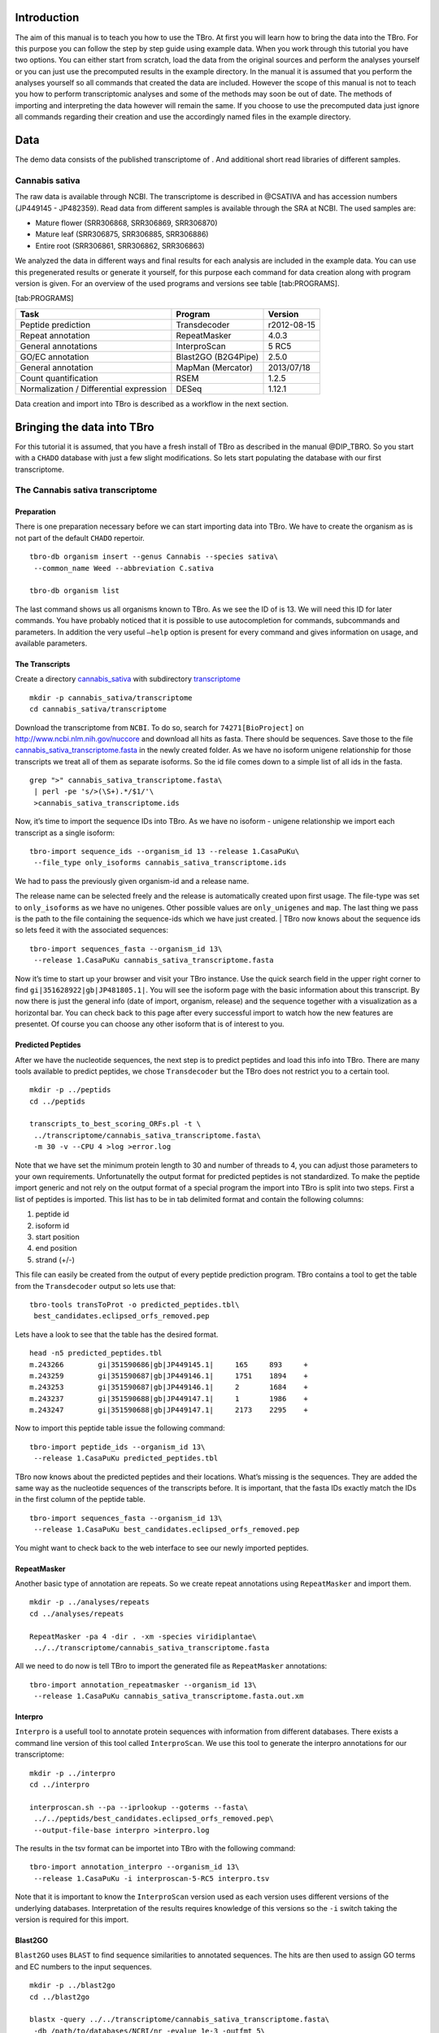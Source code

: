 Introduction
============

The aim of this manual is to teach you how to use the TBro. At first you
will learn how to bring the data into the TBro. For this purpose you can
follow the step by step guide using example data. When you work through
this tutorial you have two options. You can either start from scratch,
load the data from the original sources and perform the analyses
yourself or you can just use the precomputed results in the example
directory. In the manual it is assumed that you perform the analyses
yourself so all commands that created the data are included. However the
scope of this manual is not to teach you how to perform transcriptomic
analyses and some of the methods may soon be out of date. The methods of
importing and interpreting the data however will remain the same. If you
choose to use the precomputed data just ignore all commands regarding
their creation and use the accordingly named files in the example
directory.

Data
====

The demo data consists of the published transcriptome of . And
additional short read libraries of different samples.

Cannabis sativa
---------------

The raw data is available through NCBI. The transcriptome is described
in @CSATIVA and has accession numbers (JP449145 - JP482359). Read data
from different samples is available through the SRA at NCBI. The used
samples are:

-  Mature flower (SRR306868, SRR306869, SRR306870)

-  Mature leaf (SRR306875, SRR306885, SRR306886)

-  Entire root (SRR306861, SRR306862, SRR306863)

We analyzed the data in different ways and final results for each
analysis are included in the example data. You can use this pregenerated
results or generate it yourself, for this purpose each command for data
creation along with program version is given. For an overview of the
used programs and versions see table [tab:PROGRAMS].

[tab:PROGRAMS]

+-------------------------------------------+-----------------------+---------------+
| Task                                      | Program               | Version       |
+===========================================+=======================+===============+
| Peptide prediction                        | Transdecoder          | r2012-08-15   |
+-------------------------------------------+-----------------------+---------------+
| Repeat annotation                         | RepeatMasker          | 4.0.3         |
+-------------------------------------------+-----------------------+---------------+
| General annotations                       | InterproScan          | 5 RC5         |
+-------------------------------------------+-----------------------+---------------+
| GO/EC annotation                          | Blast2GO (B2G4Pipe)   | 2.5.0         |
+-------------------------------------------+-----------------------+---------------+
| General annotation                        | MapMan (Mercator)     | 2013/07/18    |
+-------------------------------------------+-----------------------+---------------+
| Count quantification                      | RSEM                  | 1.2.5         |
+-------------------------------------------+-----------------------+---------------+
| Normalization / Differential expression   | DESeq                 | 1.12.1        |
+-------------------------------------------+-----------------------+---------------+

Data creation and import into TBro is described as a workflow in the
next section.

Bringing the data into TBro
===========================

For this tutorial it is assumed, that you have a fresh install of TBro
as described in the manual @DIP\_TBRO. So you start with a ``CHADO``
database with just a few slight modifications. So lets start populating
the database with our first transcriptome.

The Cannabis sativa transcriptome
---------------------------------

Preparation
~~~~~~~~~~~

There is one preparation necessary before we can start importing data
into TBro. We have to create the organism as is not part of the default
``CHADO`` repertoir.

::

    tbro-db organism insert --genus Cannabis --species sativa\
     --common_name Weed --abbreviation C.sativa
     
    tbro-db organism list

The last command shows us all organisms known to TBro. As we see the ID
of is 13. We will need this ID for later commands. You have probably
noticed that it is possible to use autocompletion for commands,
subcommands and parameters. In addition the very useful ``–help`` option
is present for every command and gives information on usage, and
available parameters.

The Transcripts
~~~~~~~~~~~~~~~

Create a directory `cannabis\_sativa <cannabis_sativa>`__ with
subdirectory `transcriptome <transcriptome>`__

::

    mkdir -p cannabis_sativa/transcriptome 
    cd cannabis_sativa/transcriptome

Download the transcriptome from ``NCBI``. To do so, search for
``74271[BioProject]`` on http://www.ncbi.nlm.nih.gov/nuccore and
download all hits as fasta. There should be sequences. Save those to the
file
`cannabis\_sativa\_transcriptome.fasta <cannabis_sativa_transcriptome.fasta>`__
in the newly created folder. As we have no isoform unigene relationship
for those transcripts we treat all of them as separate isoforms. So the
id file comes down to a simple list of all ids in the fasta.

::

    grep ">" cannabis_sativa_transcriptome.fasta\
     | perl -pe 's/>(\S+).*/$1/'\
     >cannabis_sativa_transcriptome.ids

Now, it’s time to import the sequence IDs into TBro. As we have no
isoform - unigene relationship we import each transcript as a single
isoform:

::

    tbro-import sequence_ids --organism_id 13 --release 1.CasaPuKu\
     --file_type only_isoforms cannabis_sativa_transcriptome.ids

| We had to pass the previously given organism-id and a release name.
The release name can be selected freely and the release is automatically
created upon first usage. The file-type was set to ``only_isoforms`` as
we have no unigenes. Other possible values are ``only_unigenes`` and
``map``. The last thing we pass is the path to the file containing the
sequence-ids which we have just created.
| TBro now knows about the sequence ids so lets feed it with the
associated sequences:

::

    tbro-import sequences_fasta --organism_id 13\
     --release 1.CasaPuKu cannabis_sativa_transcriptome.fasta

Now it’s time to start up your browser and visit your TBro instance. Use
the quick search field in the upper right corner to find
``gi|351628922|gb|JP481805.1|``. You will see the isoform page with the
basic information about this transcript. By now there is just the
general info (date of import, organism, release) and the sequence
together with a visualization as a horizontal bar. You can check back to
this page after every successful import to watch how the new features
are presentet. Of course you can choose any other isoform that is of
interest to you.

Predicted Peptides
~~~~~~~~~~~~~~~~~~

After we have the nucleotide sequences, the next step is to predict
peptides and load this info into TBro. There are many tools available to
predict peptides, we chose ``Transdecoder`` but the TBro does not
restrict you to a certain tool.

::

    mkdir -p ../peptids
    cd ../peptids

    transcripts_to_best_scoring_ORFs.pl -t \
     ../transcriptome/cannabis_sativa_transcriptome.fasta\
     -m 30 -v --CPU 4 >log >error.log

Note that we have set the minimum protein length to 30 and number of
threads to 4, you can adjust those parameters to your own requirements.
Unfortunatelly the output format for predicted peptides is not
standardized. To make the peptide import generic and not rely on the
output format of a special program the import into TBro is split into
two steps. First a list of peptides is imported. This list has to be in
tab delimited format and contain the following columns:

1. peptide id

2. isoform id

3. start position

4. end position

5. strand (+/-)

This file can easily be created from the output of every peptide
prediction program. TBro contains a tool to get the table from the
``Transdecoder`` output so lets use that:

::

    tbro-tools transToProt -o predicted_peptides.tbl\
     best_candidates.eclipsed_orfs_removed.pep

Lets have a look to see that the table has the desired format.

::

    head -n5 predicted_peptides.tbl
    m.243266        gi|351590686|gb|JP449145.1|     165     893     +
    m.243259        gi|351590687|gb|JP449146.1|     1751    1894    +
    m.243253        gi|351590687|gb|JP449146.1|     2       1684    +
    m.243237        gi|351590688|gb|JP449147.1|     1       1986    +
    m.243247        gi|351590688|gb|JP449147.1|     2173    2295    +

Now to import this peptide table issue the following command:

::

    tbro-import peptide_ids --organism_id 13\
     --release 1.CasaPuKu predicted_peptides.tbl

TBro now knows about the predicted peptides and their locations. What’s
missing is the sequences. They are added the same way as the nucleotide
sequences of the transcripts before. It is important, that the fasta IDs
exactly match the IDs in the first column of the peptide table.

::

    tbro-import sequences_fasta --organism_id 13\
     --release 1.CasaPuKu best_candidates.eclipsed_orfs_removed.pep

You might want to check back to the web interface to see our newly
imported peptides.

RepeatMasker
~~~~~~~~~~~~

Another basic type of annotation are repeats. So we create repeat
annotations using ``RepeatMasker`` and import them.

::

    mkdir -p ../analyses/repeats
    cd ../analyses/repeats

    RepeatMasker -pa 4 -dir . -xm -species viridiplantae\
     ../../transcriptome/cannabis_sativa_transcriptome.fasta

All we need to do now is tell TBro to import the generated file as
``RepeatMasker`` annotations:

::

    tbro-import annotation_repeatmasker --organism_id 13\
     --release 1.CasaPuKu cannabis_sativa_transcriptome.fasta.out.xm

Interpro
~~~~~~~~

``Interpro`` is a usefull tool to annotate protein sequences with
information from different databases. There exists a command line
version of this tool called ``InterproScan``. We use this tool to
generate the interpro annotations for our transcriptome:

::

    mkdir -p ../interpro
    cd ../interpro

    interproscan.sh --pa --iprlookup --goterms --fasta\
     ../../peptids/best_candidates.eclipsed_orfs_removed.pep\
     --output-file-base interpro >interpro.log

The results in the tsv format can be importet into TBro with the
following command:

::

    tbro-import annotation_interpro --organism_id 13\
     --release 1.CasaPuKu -i interproscan-5-RC5 interpro.tsv

Note that it is important to know the ``InterproScan`` version used as
each version uses different versions of the underlying databases.
Interpretation of the results requires knowledge of this versions so the
``-i`` switch taking the version is required for this import.

Blast2GO
~~~~~~~~

``Blast2GO`` uses ``BLAST`` to find sequence similarities to annotated
sequences. The hits are then used to assign GO terms and EC numbers to
the input sequences.

::

    mkdir -p ../blast2go
    cd ../blast2go

    blastx -query ../../transcriptome/cannabis_sativa_transcriptome.fasta\ 
     -db /path/to/databases/NCBI/nr -evalue 1e-3 -outfmt 5\ 
     -num_alignments 250 -num_descriptions 250\
     -out cannabis_sativa_transcriptome.nr.xml\
     2> cannabis_sativa_transcriptome.nr.log

    java -Xmx20G -cp *:ext/*: es.blast2go.prog.B2GAnnotPipe\
     -in cannabis_sativa_transcriptome.nr.xml\
     -out cannabis_sativa_transcriptome.blast2go.annot\
     -prop b2gPipe.properties -v -annot -dat -img\
     > cannabis_sativa_transcriptome.blast2go.log

First all sequences are blasted against a local copy of ``nr``. The
output format is set to 5 (xml output). The e-value cutoff was set to
:math:`10^{-3}`. Afterwards the ``BLAST`` output is passed to the
``Blast2GO`` annotation pipeline. We can extract three different kinds
of annotations from the ``Blast2GO`` output:

GO
^^

Gene Ontology

::

    grep "GO:" cannabis_sativa_transcriptome.blast2go.annot\
     >cannabis_sativa_transcriptome.blast2go.annot.go

    tbro-import annotation_go --organism_id 13\
     --release 1.CasaPuKu cannabis_sativa_transcriptome.blast2go.annot.go

The lines containing “GO:” are selected and imported into TBro as
annotation\_go

EC
^^

Enzyme Commission

::

    grep "EC:" cannabis_sativa_transcriptome.blast2go.annot\
     >cannabis_sativa_transcriptome.blast2go.annot.ec

    tbro-import annotation_ec --organism_id 13\
     --release 1.CasaPuKu cannabis_sativa_transcriptome.blast2go.annot.ec

The lines containing “EC:” are selected and imported into TBro as
annotation\_ec

Description
^^^^^^^^^^^

::

    perl -ane 'print if(@F>2)'\
     cannabis_sativa_transcriptome.blast2go.annot.go\
     >cannabis_sativa_transcriptome.blast2go.annot.go.description

    tbro-import annotation_description --organism_id 13 --release 1.CasaPuKu\
     cannabis_sativa_transcriptome.blast2go.annot.go.description

Descriptions are arbitrary text that describes a transcript. Some GO
Terms contain a meaningful description so we import the lines containing
such a description into TBro. However this is just an example, the
source of the description does not matter. The format is a tab delimited
format with the feature ID in the first column and the description in
the second.

Mercator
~~~~~~~~

Mercator is a tool to classify sequences into MapMan functional plant
categories.

::

    mkdir -p ../mercator
    cd ../mercator

| To perform the Mercator classification start up your browser and go to
http://mapman.gabipd.org/web/guest/mercator.
| In the web interface you can upload the
``cannabis_sativa_transcriptome.fasta``. Unfortunatelly, there is a
restriction on the input file size. This limit is exceeded by our
transcriptome. So you can either contact the people at MapMan to allow
you the submission of a larger dataset or just split the input file into
two parts. We split the file by sequence length but you can just as well
open the file in a text editor and split it. Then run Mercator on each
chunk and download the results afterwards. It is no problem to import
the two reports, one after the other:

::

    tbro-import annotation_mapman --organism_id 13\
     --release 1.CasaPuKu mercator.results_max1499.txt
     
    tbro-import annotation_mapman --organism_id 13\
     --release 1.CasaPuKu mercator.results_min1500.txt

Expression Counts
~~~~~~~~~~~~~~~~~

Now we have all kinds of annotation for each transcript in the TBro so
we can start with the fun part. Expression data and differential
expression data in particular are the main prospects why we perform
RNASeq experiments. So go ahead and download the SRA files listet above.

::

    mkdir -p ../../samples
    cd ../../samples

    /path/to/sratoolkit/bin/fastq-dump *

In the samples directory we now have a ``.fq`` file for each downloaded
``.sra`` file. The SRA files are no longer required so you can delete
them to save some space. The next step is the quantification by mapping
the reads onto the transcripts. This quantification is done separately
for each sample in the for loop:

::

    rsem-prepare-reference cannabis_sativa_transcriptome.fasta\
     cannabis_sativa_transcriptome

    for SAMPLE in *.fq
    do
    BASE=$(basename $SAMPLE .fq)
    rsem-calculate-expression -p 4 $SAMPLE cannabis_sativa_transcriptome\
     $BASE >$BASE.log 2>$BASE.err
    done

The results for each sample are aggregated into a single large table
with the perl script ``aggregator_Count.pl``.

::

    perl aggregator_CountMat.pl --in_RSEM\
     SRR306868.isoforms.results SRR306869.isoforms.results\
     SRR306870.isoforms.results SRR306875.isoforms.results\
     SRR306885.isoforms.results SRR306886.isoforms.results\
     SRR306861.isoforms.results SRR306862.isoforms.results\
     SRR306863.isoforms.results\
     --labels_RSEM Flower.mature_L1 Flower.mature_L2 Flower.mature_L3\
     Leaf.mature_L1 Leaf.mature_L2 Leaf.mature_L3\
     Root.entire_L1 Root.entire_L2 Root.entire_L3\
     --out rsem_aggregated.mat

The resulting table could be imported into TBro as it is. However the
data is not normalized yet. You should always(!) normalize your
expression data. One way to do that is using the ``DESeq`` ``R``-package
provided by ``Bioconductor``. So fire up ``R`` and install ``DESeq`` if
you don’t already have it. As we use ``DESeq`` also to create the
differential expression data we will already do that and use the results
in the next section.

::

    # installing and loading DESeq
    source("http://bioconductor.org/biocLite.R")
    biocLite("DESeq")
    library(DESeq)
    # loading the expression data
    cmat <- read.table(file="rsem_aggregated.mat", row.names=1, header=T)
    cond <- sub("_L.*","",colnames(cmat))
    # TMM normalization
    cds <- newCountDataSet(round(cmat),cond)
    cds <- estimateSizeFactors(cds)
    write.table(file="rsem_aggregated_TMM.mat", counts(cds,normalized=T),
     quote=F, sep="\t")

    # differential expressions
    cds <- estimateDispersions(cds)
    res.FvsR <- na.omit(nbinomTest(cds,"Flower","Root"))
    res.FvsL <- na.omit(nbinomTest(cds,"Flower","Leaf"))
    res.RvsL <- na.omit(nbinomTest(cds,"Root","Leaf"))
    write.csv(res.FvsL, file="rsem_aggregated_TMM_diff_FvsL.mat", quote=F) 
    write.csv(res.FvsR, file="rsem_aggregated_TMM_diff_FvsR.mat", quote=F)
    write.csv(res.RvsL, file="rsem_aggregated_TMM_diff_RvsL.mat", quote=F)

So now we have the expression counts in the file
``rsem_aggregated_TMM.mat``. This file just lacks the header for the
first column so we add it with the following command:

::

    sed -i '1{s/^/ID\t/}' rsem_aggregated_TMM.mat

Before we can go ahead and import the data into TBro we have to make
some preparations. Normally RNASeq experiments are performed on
biomaterials in different conditions. To differentiate between
biological signals and random noise it is mandatory to have replicates
for each condition. Each replicate is called a sample. This hirarchical
structure of biomaterial :math:`\rightarrow` condition
:math:`\rightarrow` sample is also represented in the TBro. So lets tell
TBro about our samples:

::

    # Prepare database for Expression Data Import
    # Add missing biomaterials (Flower and Root are already present)
    tbro-db biomaterial insert --name Flower
    tbro-db biomaterial insert --name Leaf
    tbro-db biomaterial insert --name Root

    # Add conditions
    tbro-db biomaterial add_condition --name Flower.mature\
     --parent_biomaterial_name Flower
    tbro-db biomaterial add_condition --name Leaf.mature\
     --parent_biomaterial_name Leaf
    tbro-db biomaterial add_condition --name Root.entire\
     --parent_biomaterial_name Root

    # Add samples
    tbro-db biomaterial add_condition_sample --name Flower.mature_L1\
     --parent_condition_name Flower.mature
    tbro-db biomaterial add_condition_sample --name Flower.mature_L2\
     --parent_condition_name Flower.mature
    tbro-db biomaterial add_condition_sample --name Flower.mature_L3\
     --parent_condition_name Flower.mature
    tbro-db biomaterial add_condition_sample --name Leaf.mature_L1\
     --parent_condition_name Leaf.mature
    tbro-db biomaterial add_condition_sample --name Leaf.mature_L2\
     --parent_condition_name Leaf.mature
    tbro-db biomaterial add_condition_sample --name Leaf.mature_L3\
     --parent_condition_name Leaf.mature
    tbro-db biomaterial add_condition_sample --name Root.entire_L1\
     --parent_condition_name Root.entire
    tbro-db biomaterial add_condition_sample --name Root.entire_L2\
     --parent_condition_name Root.entire
    tbro-db biomaterial add_condition_sample --name Root.entire_L3\
     --parent_condition_name Root.entire

Also the experiments and analyses should be traceable. So we also have
to include information about the experiment and the different steps in
the analysis. Also the person who performed the analyses has to be
specified:

::

    # Add contact
    tbro-db contact insert --name TBroDemo --description 'TBro Demo User' 
    # New item ID is 5.

    #Add experiments 
    tbro-db assay insert --name SRX082027 --operator_id 4
    # New item ID is 1.

    # Add acquisitions (corresponding to experiments)
    tbro-db acquisition insert --name SRX082027 --assay_id 1
    # New item ID is 1.

    # Add analyses 
    tbro-db analysis insert --name RSEM_TMM --program RSEM\
     --programversion 1.2.5 --sourcename Mapping\
     --description 'RSEM quantification with subsequent TMM normalization'
    # New item ID is 50.
    tbro-db analysis insert --name DESeq_isoform --program DESeq\
     --programversion 1.12.1 --sourcename Mapping_isoform
    # New item ID is 51.

    # Add quantifications
    tbro-db quantification insert --name RSEM_SRX082027\
     --acquisition_id 1 --analysis_id 50
    # New item ID is 1.

So we have created a contact, assay, acquisition, quantification and two
analyses. Warning: It is important to use the right IDs. Those may
differ in your case so carefully watch the output of each command and
note the ID given. If you forget an ID you can always have a list of all
available entries by issuing:

::

    tbro-db <subcommand> list

After a lot of groundwork we are finaly there. Import the expression
counts with this command:

::

    tbro-import expressions -o 13 -r 1.CasaPuKu -q 1 -a 50\
     rsem_aggregated_TMM.mat

Differential Expression
~~~~~~~~~~~~~~~~~~~~~~~

Differential expression is the comparison of the expressions in two
different conditions. When calculating differential expressions
statistical methods are applied to correct for the multiple testing
problem. We have already performed this analysis in the previous
section. So if you have skipped the Expression section you have to use
the R snippet there. We also already created the biomaterials,
conditions, analyses, etc. Therefor we can go ahead and import the
differential expression results:

::

    tbro-import differential_expressions -o 13 -r 1.CasaPuKu --analysis_id\
     51 -A Flower.mature -B Leaf.mature rsem_aggregated_TMM_diff_FvsL.mat
    tbro-import differential_expressions -o 13 -r 1.CasaPuKu --analysis_id\
     51 -A Flower.mature -B Root.entire rsem_aggregated_TMM_diff_FvsR.mat
    tbro-import differential_expressions -o 13 -r 1.CasaPuKu --analysis_id\
     51 -A Root.entire -B Leaf.mature rsem_aggregated_TMM_diff_RvsL.mat

Blast DB
~~~~~~~~

To search the transcriptome by homology. Lets add a blast database. To
do so we create a nucleotide database and a protein database and zip
them:

::

    makeblastdb -in cannabis_sativa_transcriptome.fasta -dbtype nucl
    makeblastdb -in cannabis_sativa_predpep.fasta -dbtype prot
    zip cannabis_sativa_transcriptome.zip cannabis_sativa_transcriptome.fasta*
    zip cannabis_sativa_predpep.zip cannabis_sativa_predpep.fasta*
    md5sum *.zip 
    # b2ab466c7bfb7d41c27a89cf40837fb4  cannabis_sativa_predpep.zip
    # 1f87bbeee5a623e6d2f8cab8f68c9726  cannabis_sativa_transcriptome.zip

This zip files should now be moved in a location where it can be reached
from the worker machines. To tell TBro about the ``BLAST`` databases you
should issue the following command in yout main TBro directory:

::

    phing queue-install-db

This will create a file called ``queue_config.example.sql`` in the
current directory. Rename it to ``queue_config.sql`` and adjust the
appropriate sections like this:

::

    ...

    -- database files available. name is the name it will be referenced by, md5 is the zip file's sum, download_uri specifies where the file can be retreived
    INSERT INTO database_files
     (name, md5, download_uri) VALUES
     ('cannabis_sativa_transcriptome.fasta', '1f87bbeee5a623e6d2f8cab8f68c9726',
     'http://yourdomain/location/cannabis_sativa_transcriptome.zip'),
     ('cannabis_sativa_predpep.fasta', 'b2ab466c7bfb7d41c27a89cf40837fb4',
     'http://yourdomain/location/cannabis_sativa_predpep.zip');

    -- contains information which program is available for which program.
    -- additionally, 'availability_filter' can be used to e.g. restrict use for a organism-release combination
    INSERT INTO program_database_relationships
     (programname, database_name, availability_filter) VALUES
     ('blastn','cannabis_sativa_transcriptome.fasta', '13_1.CasaPuKu'),
     ('blastp','cannabis_sativa_predpep.fasta', '13_1.CasaPuKu'),
     ('blastx','cannabis_sativa_predpep.fasta', '13_1.CasaPuKu'),
     ('tblastn','cannabis_sativa_transcriptome.fasta', '13_1.CasaPuKu'),
     ('tblastx','cannabis_sativa_transcriptome.fasta', '13_1.CasaPuKu');

    ...

| You have to specify a location that can be reached by your worker
machine. If you just want to have a single worker on the same machine as
the server you can specify the location in the local file system
starting with ``file://``. To perform the changes run the
``queue_config.sql`` commands in your queue database.
| Now TBro knows about the database and shows it in the web interface.
To perform ``BLAST`` searches we need a worker to execute them. So
create one with this command:

::

    phing queue-build-worker
    unzip unix-worker.zip

Modify the ``config.php`` to your needs. Most values should be
preconfigured through your ``build.properties``. After that you can
start the worker (preferably in a screen):

::

    screen -S blastworker
    ./worker.php config.php

Have fun blasting.

Synonym / Publication
~~~~~~~~~~~~~~~~~~~~~

Synonyms and publications can be added using the API key and internal
name of your bibsonomy account. The structure of such a command is as
follows:

::

    tbro-db feature add_synonym -f 555 --synonym 'InterestingTranscript'\ 
     -b '[[publication/1adaa3fb03xxxxxxxxxxxxxaec4cef920/bibsonomy_username]]'
     -u 'bibsonomy_username' -t symbol -k 34a2149d8xxxxxxxxxxxxxxbebd342aa

Pathways
~~~~~~~~

To use TBros pathway feature we have to connect the imported data to
pathways. As of now this connection is made via EC numbers and KEGG
pathways. We have to import two tables containing descriptions for EC
and KEGG identifiers in the simple formatL:

::

    <Identifier><TAB><Description>

Additionally a mapping of which EC occurs in each KEGG pathway is
required in the following format:

::

    <EC number><TAB><KEGG ID>

We collected EC and KEGG information from ENZYME, Interpro and priam to
get the descriptions and mapping. The resulting tables may not be
complete and up to date so you might wish to create your own tables and
mapping. For a quick start you find the three files ``ec_info.tab``,
``kegg_info.tab`` and ``ec_kegg_map.tab``

::

    tbro-tools addECInformationToDB ec_info.tab
    tbro-tools addPathwayInformationToDB kegg_info.tab
    tbro-tools addEC2PathwayMapping ec_kegg_map.tab

Any other transcriptome
-----------------------

With the description above it should be easy for you to import any
transcriptome that interests you. The only thing that could differ
significantly from the description above is if you have predicted
unigenes for your transcriptome. This is common practice and if you use
a de novo transcriptome assembler like ``Trinity`` you will get unigenes
with corresponding isoforms. In this case the main difference is in the
first step importing ids. Instead of importing a plain list of sequence
IDs you import a map of the following format:

::

    <Unigene ID><TAB><Isoform ID>

With a separate line for each isoform. The import command would then be:

::

    tbro-import sequence_ids --organism_id 14 --release 1.0\
     --file_type map my_new_transcriptome.map

Of course you have to adjust the organism\_id and release parameters.
The use of unigenes brings a number of advantages. You can easily find
isoforms that belong to the same unigene as each isoform contains a
connection to its parent and on the unigene page you have a list of all
corresponding isoforms. In addition you can now load expression and
differential expression results on unigene level as well as on isoform
level. Many programs like RSEM can readily handle that.

Exploring the imported Data
===========================

Feature annotations
-------------------

.. figure:: figures/basic_info.png
   :alt: Basic information

   Basic information
[fig:basic]

.. figure:: figures/sequence_annotation.png
   :alt: Sequence Annotation

   Sequence Annotation
[fig:annotation]

.. figure:: figures/predicted_peptides.png
   :alt: Predicted peptids

   Predicted peptids
[fig:predpep]

.. figure:: figures/go.png
   :alt: GO

   GO
[fig:go]

.. figure:: figures/ec.png
   :alt: EC

   EC
[fig:ec]

.. figure:: figures/mapman.png
   :alt: Mapman Mercator

   Mapman Mercator
[fig:mapman]

.. figure:: figures/repeatmasker.png
   :alt: RepeatMasker

   RepeatMasker
[fig:repeatmasker]

Expressions
-----------

.. figure:: figures/barplot_iso.png
   :alt: Expression Barplot for a single Isoform

   Expression Barplot for a single Isoform
[fig:barplot:sub:`i`\ so]

.. figure:: figures/barplot_cart.png
   :alt: Expression Barplot for all isoforms in a cart

   Expression Barplot for all isoforms in a cart
[fig:barplot:sub:`c`\ art]

Differential Expressions
------------------------

.. figure:: figures/diffexp.png
   :alt: Differential expression

   Differential expression
[fig:diffexp]

.. figure:: figures/diffexp_results.png
   :alt: Differential expression results Flower vs Leaf

   Differential expression results Flower vs Leaf
[fig:diffexp:sub:`r`\ esults]

Carts
-----

.. figure:: figures/carts.png
   :alt: Carts

   Carts
[fig:carts]

Pathways
--------

.. figure:: figures/pathway.png
   :alt: List of Pathways in the cart

   List of Pathways in the cart
[fig:pathway]

Searches
--------

.. figure:: figures/combisearch.png
   :alt: Combisearch

   Combisearch
[fig:combisearch]

.. figure:: figures/multisearch.png
   :alt: Multisearch

   Multisearch
[fig:multisearch]

Blast
-----

.. figure:: figures/blast.png
   :alt: Blast interface

   Blast interface
[fig:blast]

.. figure:: figures/blast_results_1.png
   :alt: Blast results

   Blast results
[fig:blast:sub:`r`\ esults\ :sub:`1`]

.. figure:: figures/blast_results_2.png
   :alt: Blast results

   Blast results
[fig:blast:sub:`r`\ esults\ :sub:`2`]

{#section .unnumbered}
